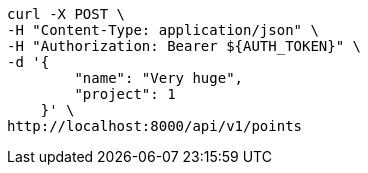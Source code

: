 [source,bash]
----
curl -X POST \
-H "Content-Type: application/json" \
-H "Authorization: Bearer ${AUTH_TOKEN}" \
-d '{
        "name": "Very huge",
        "project": 1
    }' \
http://localhost:8000/api/v1/points
----

